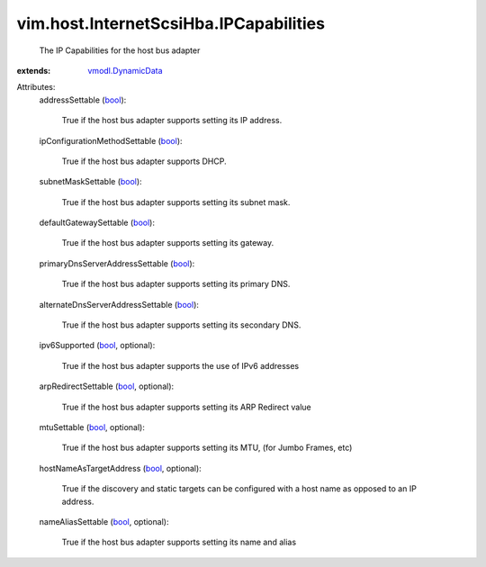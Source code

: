 .. _bool: https://docs.python.org/2/library/stdtypes.html

.. _vmodl.DynamicData: ../../../vmodl/DynamicData.rst


vim.host.InternetScsiHba.IPCapabilities
=======================================
  The IP Capabilities for the host bus adapter
:extends: vmodl.DynamicData_

Attributes:
    addressSettable (`bool`_):

       True if the host bus adapter supports setting its IP address.
    ipConfigurationMethodSettable (`bool`_):

       True if the host bus adapter supports DHCP.
    subnetMaskSettable (`bool`_):

       True if the host bus adapter supports setting its subnet mask.
    defaultGatewaySettable (`bool`_):

       True if the host bus adapter supports setting its gateway.
    primaryDnsServerAddressSettable (`bool`_):

       True if the host bus adapter supports setting its primary DNS.
    alternateDnsServerAddressSettable (`bool`_):

       True if the host bus adapter supports setting its secondary DNS.
    ipv6Supported (`bool`_, optional):

       True if the host bus adapter supports the use of IPv6 addresses
    arpRedirectSettable (`bool`_, optional):

       True if the host bus adapter supports setting its ARP Redirect value
    mtuSettable (`bool`_, optional):

       True if the host bus adapter supports setting its MTU, (for Jumbo Frames, etc)
    hostNameAsTargetAddress (`bool`_, optional):

       True if the discovery and static targets can be configured with a host name as opposed to an IP address.
    nameAliasSettable (`bool`_, optional):

       True if the host bus adapter supports setting its name and alias
